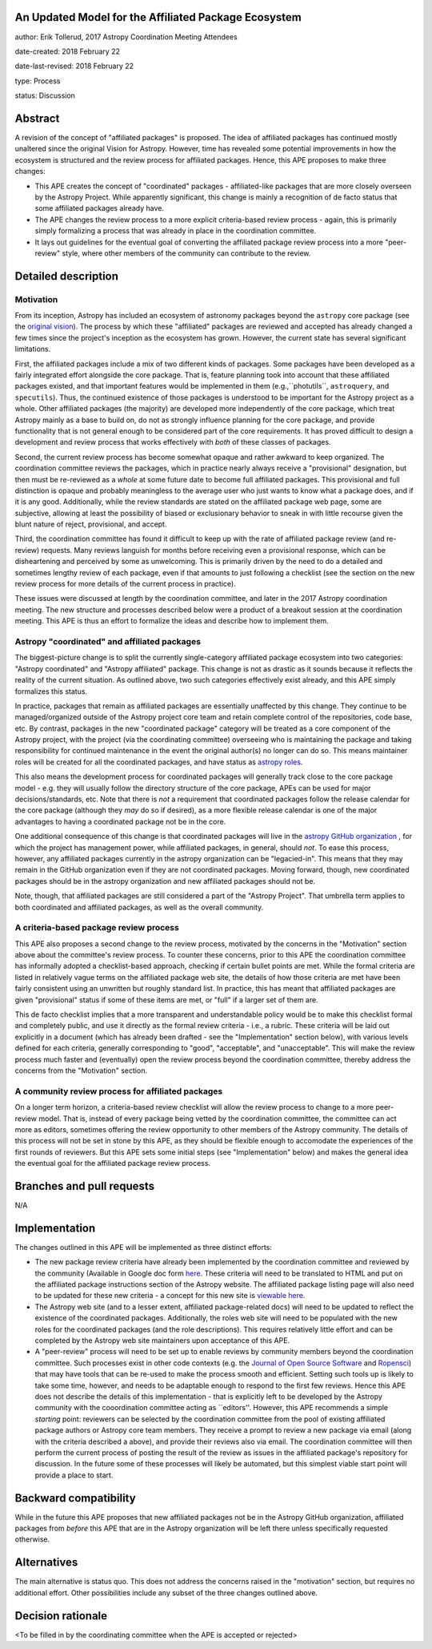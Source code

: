 An Updated Model for the Affiliated Package Ecosystem
-----------------------------------------------------

author: Erik Tollerud, 2017 Astropy Coordination Meeting Attendees

date-created: 2018 February 22

date-last-revised: 2018 February 22

type: Process

status: Discussion


Abstract
--------

A revision of the concept of "affiliated packages" is proposed.  The idea of
affiliated packages has continued mostly unaltered since the original Vision
for Astropy.  However, time has revealed some potential improvements in how the
ecosystem is structured and the review process for affiliated packages.  Hence,
this APE proposes to make three changes:

* This APE creates the concept of "coordinated" packages - affiliated-like packages
  that are more closely overseen by the Astropy Project. While apparently
  significant, this change is mainly a recognition of de facto status that some
  affiliated packages already have.
* The APE changes the review process to a more explicit criteria-based review
  process - again, this is primarily simply formalizing a process that was
  already in place in the coordination committee.
* It lays out guidelines for the eventual goal of converting the
  affiliated package review process into a more "peer-review" style, where
  other members of the community can contribute to the review.


Detailed description
--------------------

Motivation
==========

From its inception, Astropy has included an ecosystem of astronomy packages
beyond the ``astropy`` core package (see the
`original vision <http://docs.astropy.org/en/stable/development/vision.html>`_).
The process by which these "affiliated" packages are reviewed and accepted has
already changed a few times since the project's inception as the ecosystem has
grown. However, the current state has several significant limitations.

First, the affiliated packages include a mix of two different kinds of packages.
Some packages have been developed as a fairly integrated effort alongside the
core package.  That is, feature planning took into account that these
affiliated packages existed, and that important features would be implemented in
them (e.g.,``photutils``, ``astroquery``, and ``specutils``). Thus, the
continued existence of those packages is understood to be important for the
Astropy project as a whole. Other affiliated
packages (the majority) are developed more independently of the core package,
which treat Astropy mainly as a base to build on, do not as strongly influence
planning for the core package, and provide functionality that is not general
enough to be considered part of the core requirements. It has proved
difficult to design a development and review process that works effectively with
*both* of these classes of packages.

Second, the current review process has become somewhat opaque and rather awkward
to keep organized.  The coordination committee reviews the packages, which in
practice nearly always receive a "provisional" designation, but then must be
re-reviewed as a *whole* at some future date to become full affiliated
packages. This provisional and full distinction is opaque and probably
meaningless to the average user who just wants to know what a package does, and
if it is any good. Additionally, while the review standards are stated on the
affiliated package web page, some are subjective, allowing at least the
possibility of biased or exclusionary behavior to sneak in with little recourse
given the blunt nature of reject, provisional, and accept.

Third, the coordination committee has found it difficult to keep up with the
rate of affiliated package review (and re-review) requests. Many reviews
languish for months before receiving even a provisional response, which can be
disheartening and perceived by some as unwelcoming. This is primarily driven by
the need to do a detailed and sometimes lengthy review of each package, even if
that amounts to just following a checklist (see the section on the new review
process for more details of the current process in practice).

These issues were discussed at length by the coordination committee, and later
in the 2017 Astropy coordination meeting.  The new structure and processes
described below were a product of a breakout session at the coordination
meeting. This APE is thus an effort to formalize the ideas and describe how to
implement them.

Astropy "coordinated" and affiliated packages
=============================================

The biggest-picture change is to split the currently single-category affiliated
package ecosystem into two categories: "Astropy coordinated" and "Astropy
affiliated" package.  This change is not as drastic as it sounds because it
reflects the reality of the current situation.  As outlined above, two such
categories effectively exist already, and this APE simply formalizes this
status.

In practice, packages that remain as affiliated packages are essentially
unaffected by this change.  They continue to be managed/organized outside of the
Astropy project core team and retain complete control of the repositories, code
base, etc.  By contrast, packages in the new "coordinated package" category will
be treated as a core component of the Astropy project, with the project (via the
coordinating committee) overseeing who is maintaining the package and taking
responsibility for continued maintenance in the event the original author(s) no
longer can do so. This means maintainer roles will be created for all the
coordinated packages, and have status as
`astropy roles <http://www.astropy.org/team.html>`_.

This also means the development process for coordinated packages will generally
track close to the core package model - e.g. they will usually follow the
directory structure of the core package, APEs can be used for major
decisions/standards, etc.  Note that there is *not* a requirement that
coordinated packages follow the release calendar for the core package (although
they *may* do so if desired), as a more flexible release calendar is one of the
major advantages to having a coordinated package not be in the core.

One additional consequence of this change is that coordinated packages will live
in the `astropy GitHub organization <https://github.com/astropy>`_ , for which
the project has management power, while affiliated packages, in general, should
*not*.  To ease this process, however, any affiliated packages currently in the
astropy organization can be "legacied-in".  This means that they may remain in
the GitHub organization even if they are not coordinated packages. Moving
forward, though, new coordinated packages should be in the astropy organization
and new  affiliated packages should not be.

Note, though, that affiliated packages are still considered a part of the
"Astropy Project".  That umbrella term applies to both coordinated and
affiliated packages, as well as the overall community.


A criteria-based package review process
=======================================

This APE also proposes a second change to the review process, motivated by the
concerns in the "Motivation" section above about the committee's review
process. To counter these concerns, prior to this APE the coordination committee
has informally adopted a checklist-based approach, checking if certain bullet
points are met.  While the formal criteria are listed in relatively vague terms
on the affiliated package web site, the details of how those criteria are met
have been fairly consistent using an unwritten but roughly standard list. In
practice, this has meant that affiliated packages are given "provisional" status
if some of these items are met, or "full" if a larger set of them are.

This de facto checklist implies that a more transparent and understandable
policy would be to make this checklist formal and completely public, and use it
directly as the formal review criteria - i.e., a rubric.  These criteria will be
laid out explicitly in a document (which has already been drafted - see the
"Implementation" section below), with various levels defined for each criteria,
generally corresponding to "good", "acceptable", and "unacceptable". This
will make the review process much faster and (eventually) open the review
process beyond the coordination committee, thereby address the concerns from the
"Motivation" section.


A community review process for affiliated packages
==================================================

On a longer term horizon, a criteria-based review checklist will allow the
review process to change to a more peer-review model.  That is, instead of
every package being vetted by the coordination committee, the committee can act
more as editors, sometimes offering the review opportunity to other members of
the Astropy community.  The details of this process will not be set in stone by
this APE, as they should be flexible enough to accomodate the experiences of the
first rounds of reviewers.  But this APE sets some initial steps (see
"Implementation" below) and makes the general idea the eventual goal for the
affiliated package review process.


Branches and pull requests
--------------------------

N/A


Implementation
--------------

The changes outlined in this APE will be implemented as three distinct efforts:

* The new package review criteria have already been implemented by the
  coordination committee and reviewed by the community (Available in Google doc
  form `here <https://docs.google.com/document/d/15PJf2PROXMa7xwTDvWnjXB_9KNuO2Ia4_kkxJ7MPazE/edit?usp=sharing>`_.
  These criteria will need to be translated to HTML and put on the affiliated
  package instructions section of the Astropy website.  The affiliated package
  listing page will also need to be updated for these new criteria - a concept
  for this new site is `viewable here <example_affilpkg_page.png>`_.
* The Astropy web site (and to a lesser extent, affiliated package-related docs)
  will need to be updated to reflect the existence of the coordinated
  packages.  Additionally, the roles web site will need to be populated with the
  new roles for the coordinated packages (and the role descriptions).  This
  requires relatively little effort and can be completed by the Astropy web site
  maintainers upon acceptance of this APE.
* A "peer-review" process will need to be set up to enable reviews by community
  members beyond the coordination committee.  Such processes exist in
  other code contexts (e.g. the
  `Journal of Open Source Software <http://joss.theoj.org/>`_ and
  `Ropensci <https://ropensci.org/>`_) that may have tools that can be re-used
  to make the process smooth and efficient.  Setting such tools up is likely to
  take some time, however, and needs to be adaptable enough to respond to the
  first few reviews.  Hence this APE does not describe the details of this
  implementation - that is explicitly left to be developed by the Astropy
  community with the cooordination committee acting as ``editors''.  However,
  this APE recommends a simple *starting* point: reviewers can be selected by
  the coordination committee from the pool of existing affiliated package
  authors or Astropy core team members.  They receive a prompt to review a new
  package via email (along with the criteria described a above), and provide
  their reviews also via email.  The coordination committee will then perform
  the current process of posting the result of the review as issues in the
  affiliated package's repository for discussion.  In the future some of these
  processes will likely be automated, but this simplest viable start point will
  provide a place to start.


Backward compatibility
----------------------

While in the future this APE proposes that new affiliated packages not be in the
Astropy GitHub organization, affiliated packages from *before* this APE that are
in the Astropy organization will be left there unless specifically requested
otherwise.


Alternatives
------------

The main alternative is status quo.  This does not address the concerns raised
in the "motivation" section, but requires no additional effort. Other
possibilities include any subset of the three changes outlined above.



Decision rationale
------------------

<To be filled in by the coordinating committee when the APE is accepted or rejected>
